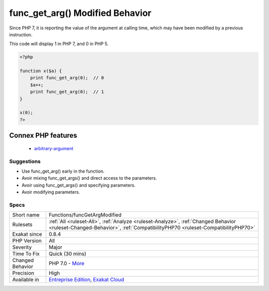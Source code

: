 .. _functions-funcgetargmodified:

.. _func\_get\_arg()-modified-behavior:

func_get_arg() Modified Behavior
++++++++++++++++++++++++++++++++

.. meta::
	:description:
		func_get_arg() Modified Behavior: func_get_arg() and func_get_args() used to report the calling value of the argument until PHP 7.
	:twitter:card: summary_large_image
	:twitter:site: @exakat
	:twitter:title: func_get_arg() Modified Behavior
	:twitter:description: func_get_arg() Modified Behavior: func_get_arg() and func_get_args() used to report the calling value of the argument until PHP 7
	:twitter:creator: @exakat
	:twitter:image:src: https://www.exakat.io/wp-content/uploads/2020/06/logo-exakat.png
	:og:image: https://www.exakat.io/wp-content/uploads/2020/06/logo-exakat.png
	:og:title: func_get_arg() Modified Behavior
	:og:type: article
	:og:description: func_get_arg() and func_get_args() used to report the calling value of the argument until PHP 7
	:og:url: https://exakat.readthedocs.io/en/latest/Reference/Rules/func_get_arg() Modified Behavior.html
	:og:locale: en
.. raw:: html	<script type="application/ld+json">{"@context":"https:\/\/schema.org","@graph":[{"@type":"WebPage","@id":"https:\/\/php-tips.readthedocs.io\/en\/latest\/Reference\/Rules\/Functions\/funcGetArgModified.html","url":"https:\/\/php-tips.readthedocs.io\/en\/latest\/Reference\/Rules\/Functions\/funcGetArgModified.html","name":"func_get_arg() Modified Behavior","isPartOf":{"@id":"https:\/\/www.exakat.io\/"},"datePublished":"Thu, 23 Jan 2025 14:24:26 +0000","dateModified":"Thu, 23 Jan 2025 14:24:26 +0000","description":"func_get_arg() and func_get_args() used to report the calling value of the argument until PHP 7","inLanguage":"en-US","potentialAction":[{"@type":"ReadAction","target":["https:\/\/exakat.readthedocs.io\/en\/latest\/func_get_arg() Modified Behavior.html"]}]},{"@type":"WebSite","@id":"https:\/\/www.exakat.io\/","url":"https:\/\/www.exakat.io\/","name":"Exakat","description":"Smart PHP static analysis","inLanguage":"en-US"}]}</script>`func_get_arg() <https://www.php.net/func_get_arg>`_ and `func_get_args() <https://www.php.net/func_get_args>`_ used to report the calling value of the argument until PHP 7. 

Since PHP 7, it is reporting the value of the argument at calling time, which may have been modified by a previous instruction. 

This code will display 1 in PHP 7, and 0 in PHP 5.

.. code-block:: php
   
   <?php
   
   function x($a) {
       print func_get_arg(0);  // 0 
       $a++;
       print func_get_arg(0);  // 1
   }
   
   x(0);
   ?>
Connex PHP features
-------------------

  + `arbitrary-argument <https://php-dictionary.readthedocs.io/en/latest/dictionary/arbitrary-argument.ini.html>`_


Suggestions
___________

* Use func_get_arg() early in the function.
* Avoir mixing func_get_args() and direct access to the parameters.
* Avoir using func_get_args() and specifying parameters.
* Avoir modifying parameters.




Specs
_____

+------------------+------------------------------------------------------------------------------------------------------------------------------------------------------------------------+
| Short name       | Functions/funcGetArgModified                                                                                                                                           |
+------------------+------------------------------------------------------------------------------------------------------------------------------------------------------------------------+
| Rulesets         | :ref:`All <ruleset-All>`, :ref:`Analyze <ruleset-Analyze>`, :ref:`Changed Behavior <ruleset-Changed-Behavior>`, :ref:`CompatibilityPHP70 <ruleset-CompatibilityPHP70>` |
+------------------+------------------------------------------------------------------------------------------------------------------------------------------------------------------------+
| Exakat since     | 0.8.4                                                                                                                                                                  |
+------------------+------------------------------------------------------------------------------------------------------------------------------------------------------------------------+
| PHP Version      | All                                                                                                                                                                    |
+------------------+------------------------------------------------------------------------------------------------------------------------------------------------------------------------+
| Severity         | Major                                                                                                                                                                  |
+------------------+------------------------------------------------------------------------------------------------------------------------------------------------------------------------+
| Time To Fix      | Quick (30 mins)                                                                                                                                                        |
+------------------+------------------------------------------------------------------------------------------------------------------------------------------------------------------------+
| Changed Behavior | PHP 7.0 - `More <https://php-changed-behaviors.readthedocs.io/en/latest/behavior/func_get_arg.html>`__                                                                 |
+------------------+------------------------------------------------------------------------------------------------------------------------------------------------------------------------+
| Precision        | High                                                                                                                                                                   |
+------------------+------------------------------------------------------------------------------------------------------------------------------------------------------------------------+
| Available in     | `Entreprise Edition <https://www.exakat.io/entreprise-edition>`_, `Exakat Cloud <https://www.exakat.io/exakat-cloud/>`_                                                |
+------------------+------------------------------------------------------------------------------------------------------------------------------------------------------------------------+


